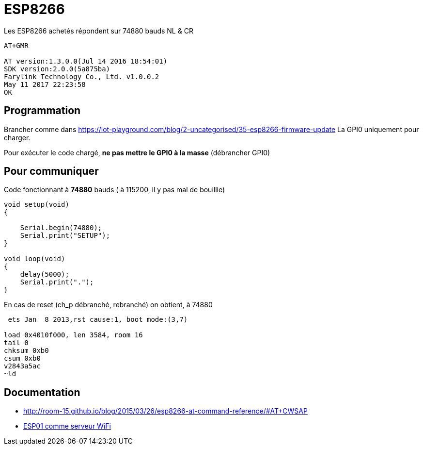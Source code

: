 = ESP8266

Les ESP8266 achetés répondent sur 74880 bauds NL & CR

----
AT+GMR

AT version:1.3.0.0(Jul 14 2016 18:54:01)
SDK version:2.0.0(5a875ba)
Farylink Technology Co., Ltd. v1.0.0.2
May 11 2017 22:23:58
OK
----


== Programmation

Brancher comme dans https://iot-playground.com/blog/2-uncategorised/35-esp8266-firmware-update
La GPI0 uniquement pour charger.

Pour exécuter le code chargé, **ne pas mettre le GPI0 à la masse** (débrancher GPI0)

== Pour communiquer

Code fonctionnant à **74880** bauds ( à 115200, il y pas mal de bouillie)

----
void setup(void)
{

    Serial.begin(74880);
    Serial.print("SETUP");
}

void loop(void)
{
    delay(5000);
    Serial.print(".");
}
----

En cas de reset (ch_p débranché, rebranché) on obtient, à 74880

----
 ets Jan  8 2013,rst cause:1, boot mode:(3,7)

load 0x4010f000, len 3584, room 16 
tail 0
chksum 0xb0
csum 0xb0
v2843a5ac
~ld
----

== Documentation

* http://room-15.github.io/blog/2015/03/26/esp8266-at-command-reference/#AT+CWSAP
* https://www.youtube.com/watch?v=SaVXwNzeJU4[ESP01 comme serveur WiFi]
